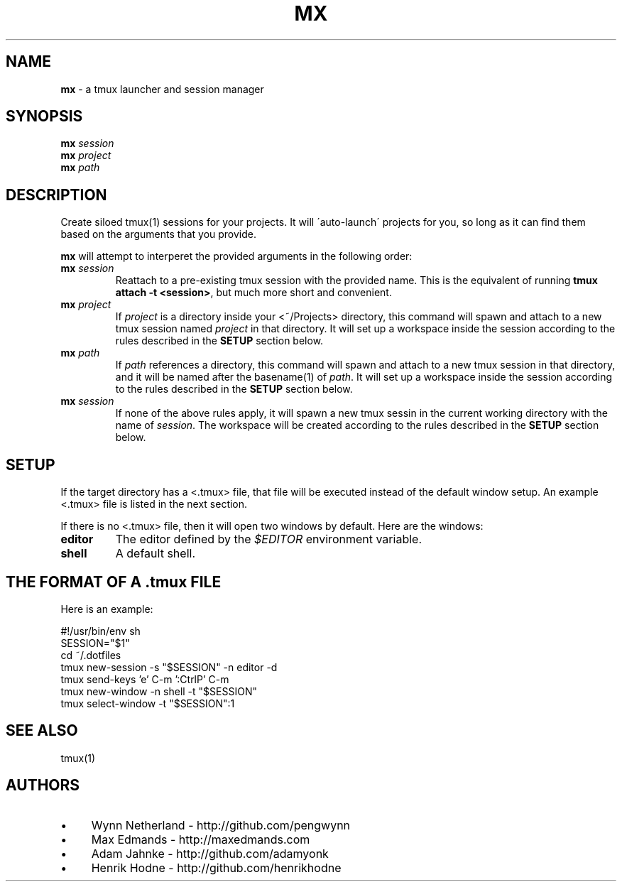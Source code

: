 .\" generated with Ronn/v0.7.3
.\" http://github.com/rtomayko/ronn/tree/0.7.3
.
.TH "MX" "1" "April 2014" "" ""
.
.SH "NAME"
\fBmx\fR \- a tmux launcher and session manager
.
.SH "SYNOPSIS"
\fBmx\fR \fIsession\fR
.br
\fBmx\fR \fIproject\fR
.br
\fBmx\fR \fIpath\fR
.
.SH "DESCRIPTION"
Create siloed tmux(1) sessions for your projects\. It will \'auto\-launch\' projects for you, so long as it can find them based on the arguments that you provide\.
.
.P
\fBmx\fR will attempt to interperet the provided arguments in the following order:
.
.TP
\fBmx\fR \fIsession\fR
Reattach to a pre\-existing tmux session with the provided name\. This is the equivalent of running \fBtmux attach \-t <session>\fR, but much more short and convenient\.
.
.TP
\fBmx\fR \fIproject\fR
If \fIproject\fR is a directory inside your <~/Projects> directory, this command will spawn and attach to a new tmux session named \fIproject\fR in that directory\. It will set up a workspace inside the session according to the rules described in the \fBSETUP\fR section below\.
.
.TP
\fBmx\fR \fIpath\fR
If \fIpath\fR references a directory, this command will spawn and attach to a new tmux session in that directory, and it will be named after the basename(1) of \fIpath\fR\. It will set up a workspace inside the session according to the rules described in the \fBSETUP\fR section below\.
.
.TP
\fBmx\fR \fIsession\fR
If none of the above rules apply, it will spawn a new tmux sessin in the current working directory with the name of \fIsession\fR\. The workspace will be created according to the rules described in the \fBSETUP\fR section below\.
.
.SH "SETUP"
If the target directory has a <\.tmux> file, that file will be executed instead of the default window setup\. An example <\.tmux> file is listed in the next section\.
.
.P
If there is no <\.tmux> file, then it will open two windows by default\. Here are the windows:
.
.TP
\fBeditor\fR
The editor defined by the \fI$EDITOR\fR environment variable\.
.
.TP
\fBshell\fR
A default shell\.
.
.SH "THE FORMAT OF A \.tmux FILE"
Here is an example:
.
.P
#!/usr/bin/env sh
.br
SESSION="$1"
.br
cd ~/.dotfiles
.br
tmux new-session -s "$SESSION" -n editor -d
.br
tmux send-keys 'e' C-m ':CtrlP' C-m
.br
tmux new-window -n shell -t "$SESSION"
.br
tmux select-window -t "$SESSION":1
.
.SH "SEE ALSO"
tmux(1)
.
.SH "AUTHORS"
.
.IP "\(bu" 4
Wynn Netherland \- http://github\.com/pengwynn
.
.IP "\(bu" 4
Max Edmands \- http://maxedmands\.com
.
.IP "\(bu" 4
Adam Jahnke \- http://github\.com/adamyonk
.
.IP "\(bu" 4
Henrik Hodne \- http://github\.com/henrikhodne
.
.IP "" 0

